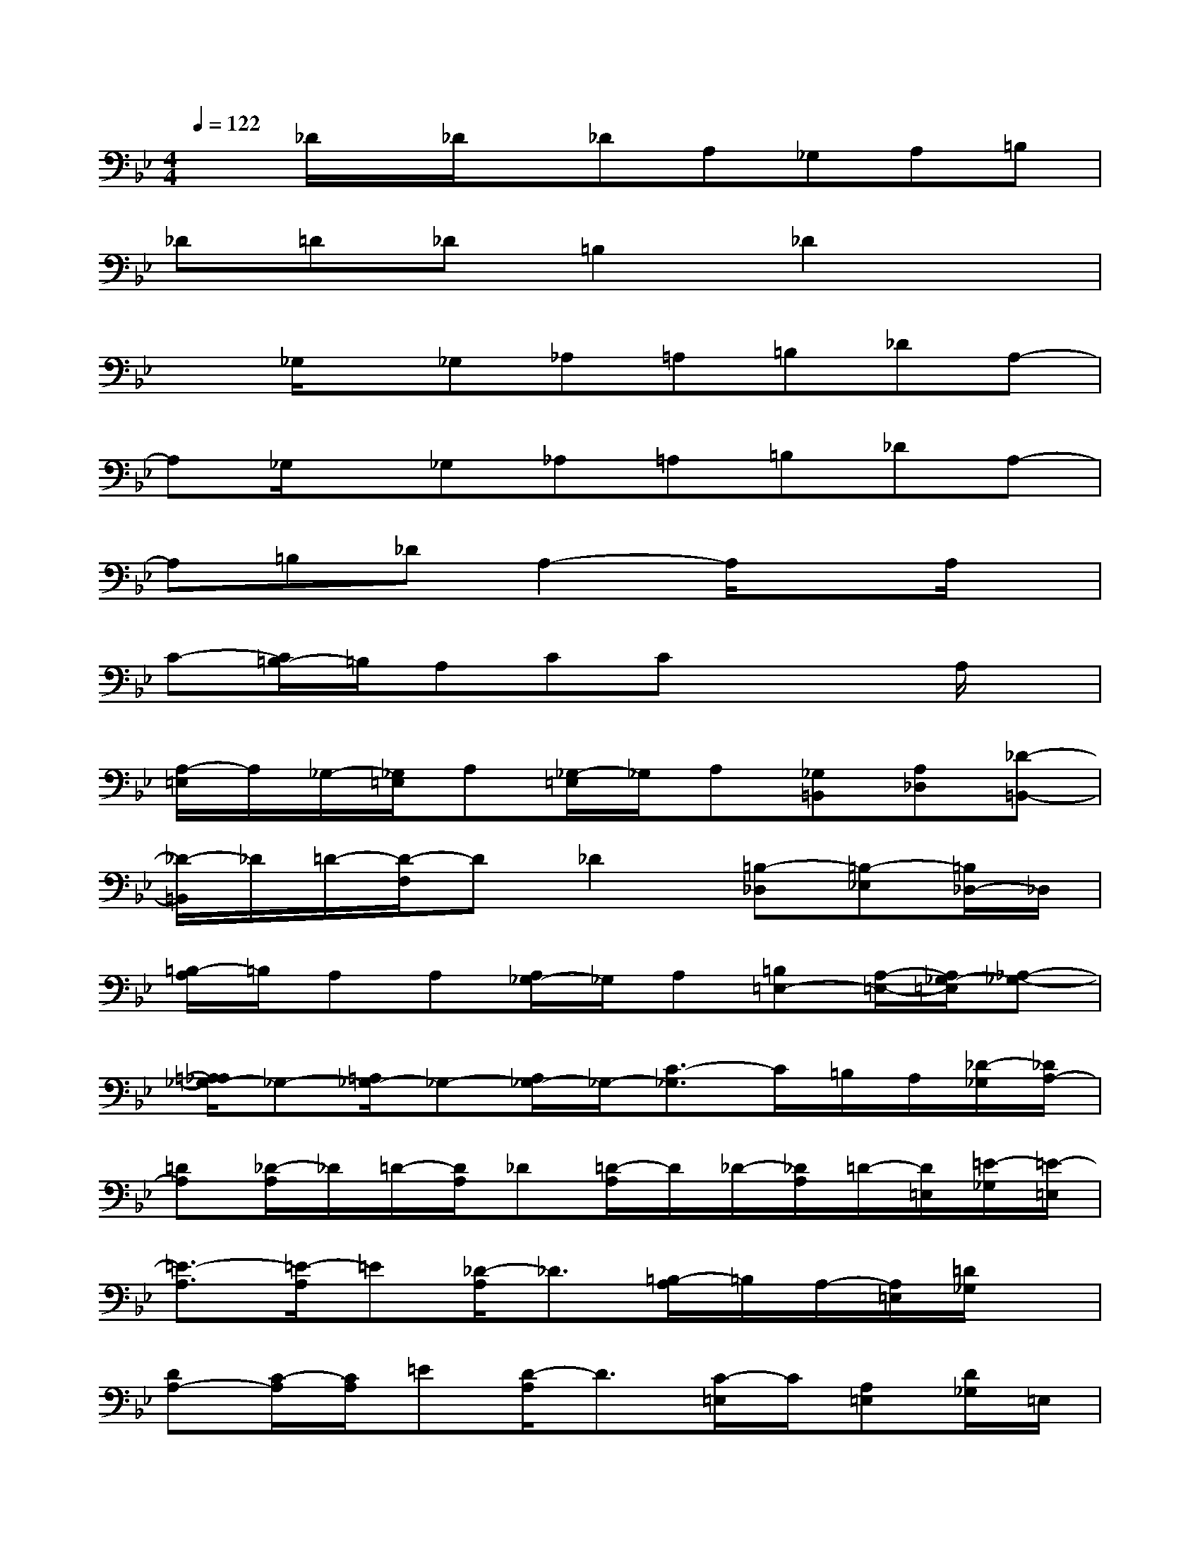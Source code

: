 X:1
T:
M:4/4
L:1/8
Q:1/4=122
K:Bb%2flats
V:1
x_D/2x/2_D/2x/2_DA,_G,A,=B,|
_D=D_D=B,2_D2x|
x_G,/2x/2_G,_A,=A,=B,_DA,-|
A,_G,/2x/2_G,_A,=A,=B,_DA,-|
A,=B,_DA,2-A,/2x3/2A,/2x/2|
C-[C/2=B,/2-]=B,/2A,CCx2A,/2x/2|
[A,/2-=E,/2]A,/2_G,/2-[_G,/2=E,/2]A,[_G,/2-=E,/2]_G,/2A,[_G,=B,,][A,_D,][_D-=B,,-]|
[_D/2-=B,,/2]_D/2=D/2-[D/2-F,/2]D_D2[=B,-_D,][=B,-_E,][=B,/2_D,/2-]_D,/2|
[=B,/2-A,/2]=B,/2A,A,[A,/2_G,/2-]_G,/2A,[=B,=E,-][A,/2-=E,/2-][A,/2_G,/2-=E,/2][_A,-_G,-]|
[=A,/2_A,/2_G,/2-]_G,-[=A,/2_G,/2-]_G,-[A,/2_G,/2-]_G,/2-[C3/2-_G,3/2]C/2=B,/2A,/2[_D/2-_G,/2][_D/2A,/2-]|
[=DA,][_D/2-A,/2]_D/2=D/2-[D/2A,/2]_D[=D/2-A,/2]D/2_D/2-[_D/2A,/2]=D/2-[D/2=E,/2][=E/2-_G,/2][=E/2-=E,/2]|
[=E3/2-A,3/2][=E/2-A,/2]=E[_D/2-A,/2]_D3/2[=B,/2-A,/2]=B,/2A,/2-[A,/2=E,/2][=D/2_G,/2]x/2|
[DA,-][C/2-A,/2][C/2A,/2]=E[D/2-A,/2]D3/2[C/2-=E,/2]C/2[A,=E,][D/2_G,/2]=E,/2|
[DA,-][C/2-A,/2][C/2A,/2]=E-[=E/2-_G,/2]=E/2-[=E/2-C/2][=E/2-=B,/2-][=E/2-=B,/2A,/2][=E/2-_G,/2][=E/2-=B,/2][=E/2_G,/2]A,/2x/2|
[c/2C/2]x3/2[=BA-=E-=B,-][A/2-=E/2=B,/2A,/2-][A/2=B,/2A,/2][=B=B,-][A/2_A/2=G/2=E/2=B,/2=A,/2]x3/2x|
[c/2C/2]x/2[cC][=B=B,][A/2-D/2-A,/2][A3/2D3/2][A/2D/2]x3/2D/2x/2